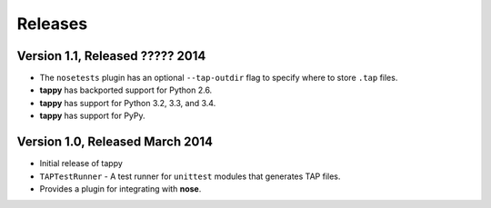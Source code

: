 Releases
========

Version 1.1, Released ????? 2014
--------------------------------

* The ``nosetests`` plugin has an optional ``--tap-outdir`` flag to specify
  where to store ``.tap`` files.
* **tappy** has backported support for Python 2.6.
* **tappy** has support for Python 3.2, 3.3, and 3.4.
* **tappy** has support for PyPy.

Version 1.0, Released March 2014
--------------------------------

* Initial release of tappy
* ``TAPTestRunner`` - A test runner for ``unittest`` modules that generates
  TAP files.
* Provides a plugin for integrating with **nose**.

